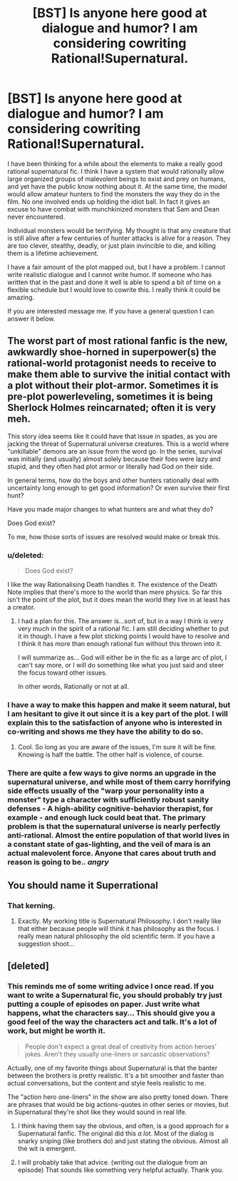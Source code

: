 #+TITLE: [BST] Is anyone here good at dialogue and humor? I am considering cowriting Rational!Supernatural.

* [BST] Is anyone here good at dialogue and humor? I am considering cowriting Rational!Supernatural.
:PROPERTIES:
:Author: andor3333
:Score: 9
:DateUnix: 1404777735.0
:DateShort: 2014-Jul-08
:END:
I have been thinking for a while about the elements to make a really good rational supernatural fic. I think I have a system that would rationally allow large organized groups of malevolent beings to exist and prey on humans, and yet have the public know nothing about it. At the same time, the model would allow amateur hunters to find the monsters the way they do in the film. No one involved ends up holding the idiot ball. In fact it gives an excuse to have combat with munchkinized monsters that Sam and Dean never encountered.

Individual monsters would be terrifying. My thought is that any creature that is still alive after a few centuries of hunter attacks is alive for a reason. They are too clever, stealthy, deadly, or just plain invincible to die, and killing them is a lifetime achievement.

I have a fair amount of the plot mapped out, but I have a problem. I cannot write realistic dialogue and I cannot write humor. If someone who has written that in the past and done it well is able to spend a bit of time on a flexible schedule but I would love to cowrite this. I really think it could be amazing.

If you are interested message me. If you have a general question I can answer it below.


** The worst part of most rational fanfic is the new, awkwardly shoe-horned in superpower(s) the rational-world protagonist needs to receive to make them able to survive the initial contact with a plot without their plot-armor. Sometimes it is pre-plot powerleveling, sometimes it is being Sherlock Holmes reincarnated; often it is very meh.

This story idea seems like it could have that issue in spades, as you are jacking the threat of Supernatural universe creatures. This is a world where "unkillable" demons are an issue from the word go. In the series, survival was initially (and usually) almost solely because their foes were lazy and stupid, and they often had plot armor or literally had God on their side.

In general terms, how do the boys and other hunters rationally deal with uncertainty long enough to get good information? Or even survive their first hunt?

Have you made major changes to what hunters are and what they do?

Does God exist?

To me, how those sorts of issues are resolved would make or break this.
:PROPERTIES:
:Author: TimeLoopedPowerGamer
:Score: 8
:DateUnix: 1404817384.0
:DateShort: 2014-Jul-08
:END:

*** u/deleted:
#+begin_quote
  Does God exist?
#+end_quote

I like the way Rationalising Death handles it. The existence of the Death Note implies that there's more to the world than mere physics. So far this isn't the point of the plot, but it does mean the world they live in at least has a creator.
:PROPERTIES:
:Score: 4
:DateUnix: 1404855103.0
:DateShort: 2014-Jul-09
:END:

**** I had a plan for this. The answer is...sort of, but in a way I think is very very much in the spirit of a rational fic. I am still deciding whether to put it in though. I have a few plot sticking points I would have to resolve and I think it has more than enough rational fun without this thrown into it.

I will summarize as... God will either be in the fic as a large arc of plot, I can't say more, or I will do something like what you just said and steer the focus toward other issues.

In other words, Rationally or not at all.
:PROPERTIES:
:Author: andor3333
:Score: 3
:DateUnix: 1404876806.0
:DateShort: 2014-Jul-09
:END:


*** I have a way to make this happen and make it seem natural, but I am hesitant to give it out since it is a key part of the plot. I will explain this to the satisfaction of anyone who is interested in co-writing and shows me they have the ability to do so.
:PROPERTIES:
:Author: andor3333
:Score: 2
:DateUnix: 1404874265.0
:DateShort: 2014-Jul-09
:END:

**** Cool. So long as you are aware of the issues, I'm sure it will be fine. Knowing is half the battle. The other half is violence, of course.
:PROPERTIES:
:Author: TimeLoopedPowerGamer
:Score: 1
:DateUnix: 1404876561.0
:DateShort: 2014-Jul-09
:END:


*** There are quite a few ways to give norms an upgrade in the supernatural universe, and while most of them carry horrifying side effects usually of the "warp your personality into a monster" type a character with sufficiently robust sanity defenses - A high-ability cognitive-behavior therapist, for example - and enough luck could beat that. The primary problem is that the supernatural universe is nearly perfectly anti-rational. Almost the entire population of that world lives in a constant state of gas-lighting, and the veil of mara is an actual malevolent force. Anyone that cares about truth and reason is going to be.. /angry/
:PROPERTIES:
:Author: Izeinwinter
:Score: 2
:DateUnix: 1405767617.0
:DateShort: 2014-Jul-19
:END:


** You should name it Superrational
:PROPERTIES:
:Author: sicutumbo
:Score: 6
:DateUnix: 1404830038.0
:DateShort: 2014-Jul-08
:END:

*** That kerning.
:PROPERTIES:
:Author: traverseda
:Score: 6
:DateUnix: 1404886401.0
:DateShort: 2014-Jul-09
:END:

**** Exactly. My working title is Supernatural Philosophy. I don't really like that either because people will think it has philosophy as the focus. I really mean natural philosophy the old scientific term. If you have a suggestion shoot...
:PROPERTIES:
:Author: andor3333
:Score: 1
:DateUnix: 1405487034.0
:DateShort: 2014-Jul-16
:END:


** [deleted]
:PROPERTIES:
:Score: 3
:DateUnix: 1404904958.0
:DateShort: 2014-Jul-09
:END:

*** This reminds me of some writing advice I once read. If you want to write a Supernatural fic, you should probably try just putting a couple of episodes on paper. Just write what happens, what the characters say... This should give you a good feel of the way the characters act and talk. It's a lot of work, but might be worth it.

#+begin_quote
  People don't expect a great deal of creativity from action heroes' jokes. Aren't they usually one-liners or sarcastic observations?
#+end_quote

Actually, one of my favorite things about Supernatural is that the banter between the brothers is pretty realistic. It's a bit smoother and faster than actual conversations, but the content and style feels realistic to me.

The "action hero one-liners" in the show are also pretty toned down. There are phrases that would be big actions-quotes in other series or movies, but in Supernatural they're shot like they would sound in real life.
:PROPERTIES:
:Score: 2
:DateUnix: 1404934509.0
:DateShort: 2014-Jul-10
:END:

**** I think having them say the obvious, and often, is a good approach for a Supernatural fanfic. The original did this /a lot/. Most of the dialog is snarky sniping (like brothers do) and just stating the obvious. Almost all the wit is emergent.
:PROPERTIES:
:Author: TimeLoopedPowerGamer
:Score: 1
:DateUnix: 1404988380.0
:DateShort: 2014-Jul-10
:END:


**** I will probably take that advice. (writing out the dialogue from an episode) That sounds like something very helpful actually. Thank you.
:PROPERTIES:
:Author: andor3333
:Score: 1
:DateUnix: 1405048710.0
:DateShort: 2014-Jul-11
:END:
